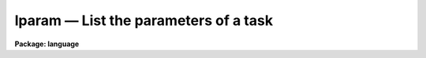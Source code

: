.. _lparam:

lparam — List the parameters of a task
======================================

**Package: language**

.. raw:: html

  <H3>Name</H3>
  <! BeginSection: 'NAME'>
  <UL>
  lparam -- list the parameters of a task or pset
  </UL>
  <! EndSection:   'NAME'>
  <H3>Usage</H3>
  <! BeginSection: 'USAGE'>
  <UL>
  lparam pset [pset ...]
  </UL>
  <! EndSection:   'USAGE'>
  <H3>Parameters</H3>
  <! BeginSection: 'PARAMETERS'>
  <UL>
  <DL>
  <DT><B>pset</B></DT>
  <! Sec='PARAMETERS' Level=0 Label='pset' Line='pset'>
  <DD>The name of the parameter set to be listed.
  </DD>
  </DL>
  </UL>
  <! EndSection:   'PARAMETERS'>
  <H3>Description</H3>
  <! BeginSection: 'DESCRIPTION'>
  <UL>
  <I>Lparam</I> lists one or more parameter sets.  Psets are specified either by
  the name of the task with which the pset is associated, or by filename (pset
  files have the "<TT>.par</TT>" extension).  If a file type pset is listed the extension
  must be included, since it is the presence or absence of the filename
  extension which <B>lparam</B> uses to distinguish between task-psets and named
  (file) psets.
  <P>
  Each parameter is listed on a single line with the following format:
  <P>
  	param = value		prompt string
  <P>
  Here "<TT>param</TT>" is the name of the parameter, "<TT>value</TT>" is the current value of
  the parameter (blank if undefined), and "<TT>prompt string</TT>" is the prompt for
  the parameter, if any.  If the parameter is hidden, then the line is enclosed
  in parentheses.  For arrays, instead of the values, a list of the
  dimensionalities is given.  The <I>eparam</I> task may be used to examine
  or edit the contents of an array.  When more than one task is listed the
  task name is prefixed to the list of each tasks parameters.
  </UL>
  <! EndSection:   'DESCRIPTION'>
  <H3>Examples</H3>
  <! BeginSection: 'EXAMPLES'>
  <UL>
  1. List the parameter for the task <I>delete</I>.  Note that the positional
  parameters are listed first, in the order in which they must be specified
  on the command line, followed by the hidden parameters.
  <P>
  <PRE>
  cl&gt; lparam delete
          files = "temp"          list of files to be deleted
       go_ahead = yes              ?
        (verify = no)             verify operation before deleting each file?
  (default_acti = yes)            default delete action for verify query
   (allversions = yes)            delete all versions of each file
      (subfiles = yes)            delete any subfiles of each file
          (mode = "ql")           
  </PRE>
  <P>
  2. List the contents of the file pset "<TT>delete.par</TT>".  Named psets such as this
  are most commonly produced using the <B>":w filename"</B> colon command in
  <B>eparam</B>, e.g., to prepare several different versions of the parameter
  set for a task.
  <P>
  	cl&gt; lparam delete.par
  <P>
  </UL>
  <! EndSection:   'EXAMPLES'>
  <H3>Bugs</H3>
  <! BeginSection: 'BUGS'>
  <UL>
  You cannot list the parameters of a task that does not have a parameter
  file (e.g., all builtin tasks).
  </UL>
  <! EndSection:   'BUGS'>
  <H3>See also</H3>
  <! BeginSection: 'SEE ALSO'>
  <UL>
  eparam, dparam, cache
  </UL>
  <! EndSection:    'SEE ALSO'>
  
  <! Contents: 'NAME' 'USAGE' 'PARAMETERS' 'DESCRIPTION' 'EXAMPLES' 'BUGS' 'SEE ALSO'  >
  
